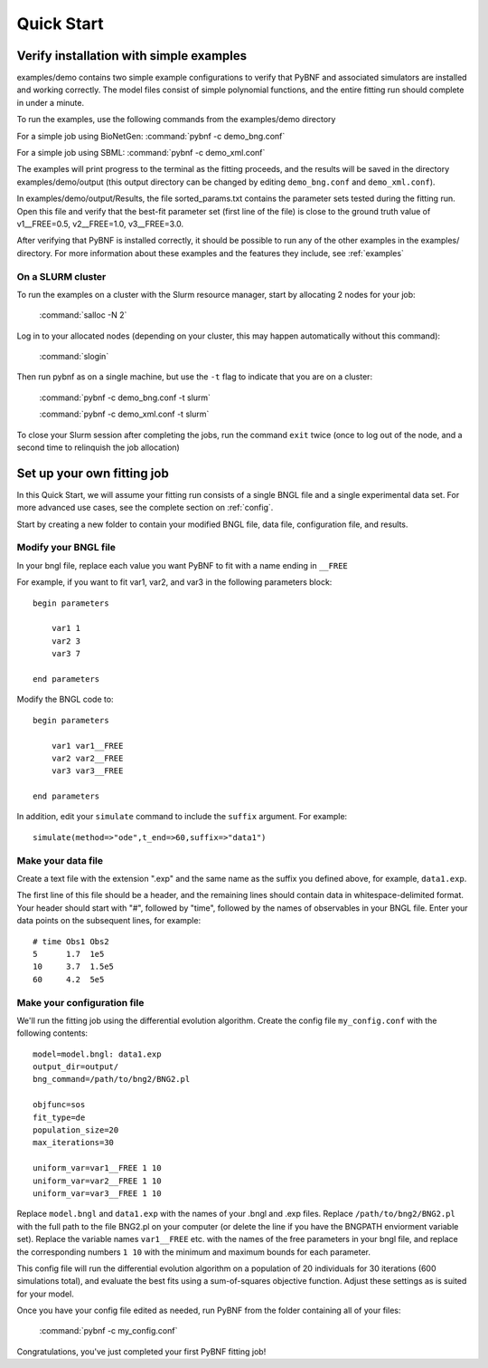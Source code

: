 .. _quickstart:

Quick Start
===========

Verify installation with simple examples
----------------------------------------

examples/demo contains two simple example configurations to verify that PyBNF and associated simulators are installed and working correctly. The model files consist of simple polynomial functions, and the entire fitting run should complete in under a minute. 

To run the examples, use the following commands from the examples/demo directory

For a simple job using BioNetGen:
\   :command:`pybnf -c demo_bng.conf`

For a simple job using SBML:
\   :command:`pybnf -c demo_xml.conf`
    
The examples will print progress to the terminal as the fitting proceeds, and the results will be saved in the directory examples/demo/output (this output directory can be changed by editing ``demo_bng.conf`` and ``demo_xml.conf``). 

In examples/demo/output/Results, the file sorted_params.txt contains the parameter sets tested during the fitting run. Open this file and verify that the best-fit parameter set (first line of the file) is close to the ground truth value of v1__FREE=0.5, v2__FREE=1.0, v3__FREE=3.0. 

After verifying that PyBNF is installed correctly, it should be possible to run any of the other examples in the examples/ directory. For more information about these examples and the features they include, see :ref:`examples` 

On a SLURM cluster
^^^^^^^^^^^^^^^^^^

To run the examples on a cluster with the Slurm resource manager, start by allocating 2 nodes for your job:

    :command:`salloc -N 2`
    
Log in to your allocated nodes (depending on your cluster, this may happen automatically without this command):
    
    :command:`slogin`
    
Then run pybnf as on a single machine, but use the ``-t`` flag to indicate that you are on a cluster:

    :command:`pybnf -c demo_bng.conf -t slurm`
    
    :command:`pybnf -c demo_xml.conf -t slurm`
    
To close your Slurm session after completing the jobs, run the command ``exit`` twice (once to log out of the node, and a second time to relinquish the job allocation)


Set up your own fitting job
---------------------------

In this Quick Start, we will assume your fitting run consists of a single BNGL file and a single experimental data set. For more advanced use cases, see the complete section on :ref:`config`. 

Start by creating a new folder to contain your modified BNGL file, data file, configuration file, and results. 

.. highlight:: none

Modify your BNGL file
^^^^^^^^^^^^^^^^^^^^^

In your bngl file, replace each value you want PyBNF to fit with a name ending in ``__FREE``

For example, if you want to fit var1, var2, and var3 in the following parameters block::

    begin parameters
    
        var1 1
        var2 3
        var3 7
        
    end parameters
    
Modify the BNGL code to::

    begin parameters
    
        var1 var1__FREE
        var2 var2__FREE
        var3 var3__FREE
        
    end parameters
    
In addition, edit your ``simulate`` command to include the ``suffix`` argument. For example::

    simulate(method=>"ode",t_end=>60,suffix=>"data1")

Make your data file
^^^^^^^^^^^^^^^^^^^

Create a text file with the extension ".exp" and the same name as the suffix you defined above, for example, ``data1.exp``. 

The first line of this file should be a header, and the remaining lines should contain data in whitespace-delimited format. Your header should start with "#", followed by "time", followed by the names of observables in your BNGL file. Enter your data points on the subsequent lines, for example::

    # time Obs1 Obs2
    5      1.7  1e5
    10     3.7  1.5e5
    60     4.2  5e5


Make your configuration file
^^^^^^^^^^^^^^^^^^^^^^^^^^^^

We'll run the fitting job using the differential evolution algorithm. Create the config file ``my_config.conf`` with the following contents::

    model=model.bngl: data1.exp
    output_dir=output/
    bng_command=/path/to/bng2/BNG2.pl
    
    objfunc=sos
    fit_type=de
    population_size=20
    max_iterations=30
    
    uniform_var=var1__FREE 1 10
    uniform_var=var2__FREE 1 10
    uniform_var=var3__FREE 1 10
    

Replace ``model.bngl`` and ``data1.exp`` with the names of your .bngl and .exp files. Replace ``/path/to/bng2/BNG2.pl`` with the full path to the file BNG2.pl on your computer (or delete the line if you have the BNGPATH enviorment variable set). Replace the variable names ``var1__FREE`` etc. with the names of the free parameters in your bngl file, and replace the corresponding numbers ``1 10`` with the minimum and maximum bounds for each parameter. 

This config file will run the differential evolution algorithm on a population of 20 individuals for 30 iterations (600 simulations total), and evaluate the best fits using a sum-of-squares objective function. Adjust these settings as is suited for your model. 

Once you have your config file edited as needed, run PyBNF from the folder containing all of your files:

    :command:`pybnf -c my_config.conf`
    
Congratulations, you've just completed your first PyBNF fitting job!
